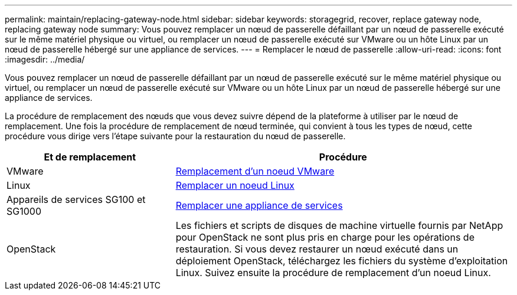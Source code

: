 ---
permalink: maintain/replacing-gateway-node.html 
sidebar: sidebar 
keywords: storagegrid, recover, replace gateway node, replacing gateway node 
summary: Vous pouvez remplacer un nœud de passerelle défaillant par un nœud de passerelle exécuté sur le même matériel physique ou virtuel, ou remplacer un nœud de passerelle exécuté sur VMware ou un hôte Linux par un nœud de passerelle hébergé sur une appliance de services. 
---
= Remplacer le nœud de passerelle
:allow-uri-read: 
:icons: font
:imagesdir: ../media/


[role="lead"]
Vous pouvez remplacer un nœud de passerelle défaillant par un nœud de passerelle exécuté sur le même matériel physique ou virtuel, ou remplacer un nœud de passerelle exécuté sur VMware ou un hôte Linux par un nœud de passerelle hébergé sur une appliance de services.

La procédure de remplacement des nœuds que vous devez suivre dépend de la plateforme à utiliser par le nœud de remplacement. Une fois la procédure de remplacement de nœud terminée, qui convient à tous les types de nœud, cette procédure vous dirige vers l'étape suivante pour la restauration du nœud de passerelle.

[cols="1a,2a"]
|===
| Et de remplacement | Procédure 


 a| 
VMware
 a| 
xref:all-node-types-replacing-vmware-node.adoc[Remplacement d'un noeud VMware]



 a| 
Linux
 a| 
xref:all-node-types-replacing-linux-node.adoc[Remplacer un noeud Linux]



 a| 
Appareils de services SG100 et SG1000
 a| 
xref:replacing-failed-node-with-services-appliance.adoc[Remplacer une appliance de services]



 a| 
OpenStack
 a| 
Les fichiers et scripts de disques de machine virtuelle fournis par NetApp pour OpenStack ne sont plus pris en charge pour les opérations de restauration. Si vous devez restaurer un nœud exécuté dans un déploiement OpenStack, téléchargez les fichiers du système d'exploitation Linux. Suivez ensuite la procédure de remplacement d'un noeud Linux.

|===